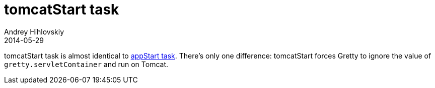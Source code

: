 = tomcatStart task
Andrey Hihlovskiy
2014-05-29
:sectanchors:
:jbake-type: page
:jbake-status: published

tomcatStart task is almost identical to link:appStart-task.html[appStart task]. There's only one difference: tomcatStart forces Gretty to ignore the value of `gretty.servletContainer` and run on Tomcat.

